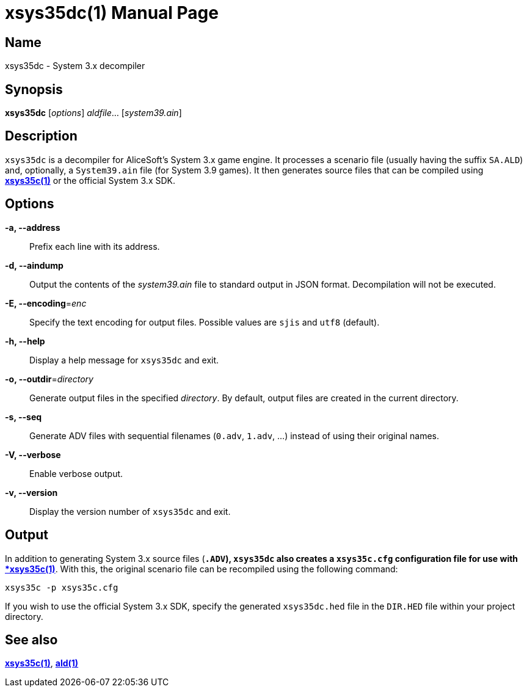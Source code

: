 = xsys35dc(1)
:doctype: manpage
:manmanual: xsys35c manual
:mansource: xsys35c

== Name
xsys35dc - System 3.x decompiler

== Synopsis
*xsys35dc* [_options_] _aldfile_... [_system39.ain_]

== Description
`xsys35dc` is a decompiler for AliceSoft's System 3.x game engine. It processes
a scenario file (usually having the suffix `SA.ALD`) and, optionally, a
`System39.ain` file (for System 3.9 games). It then generates source files that
can be compiled using xref:xsys35c.adoc[*xsys35c(1)*] or the official System
3.x SDK.

== Options
*-a, --address*::
  Prefix each line with its address.

*-d, --aindump*::
  Output the contents of the _system39.ain_ file to standard output in JSON
  format. Decompilation will not be executed.

*-E, --encoding*=_enc_::
  Specify the text encoding for output files. Possible values are `sjis` and
  `utf8` (default).

*-h, --help*::
  Display a help message for `xsys35dc` and exit.

*-o, --outdir*=_directory_::
  Generate output files in the specified _directory_. By default, output files
  are created in the current directory.

*-s, --seq*::
  Generate ADV files with sequential filenames (`0.adv`, `1.adv`, ...) instead
  of using their original names.

*-V, --verbose*::
  Enable verbose output.

*-v, --version*::
  Display the version number of `xsys35dc` and exit.

== Output
In addition to generating System 3.x source files (`*.ADV`), `xsys35dc` also
creates a `xsys35c.cfg` configuration file for use with
xref:xsys35c.adoc[*xsys35c(1)*]. With this, the original scenario file can be
recompiled using the following command:

  xsys35c -p xsys35c.cfg

If you wish to use the official System 3.x SDK, specify the generated
`xsys35dc.hed` file in the `DIR.HED` file within your project directory.

== See also
xref:xsys35c.adoc[*xsys35c(1)*], xref:ald.adoc[*ald(1)*]
